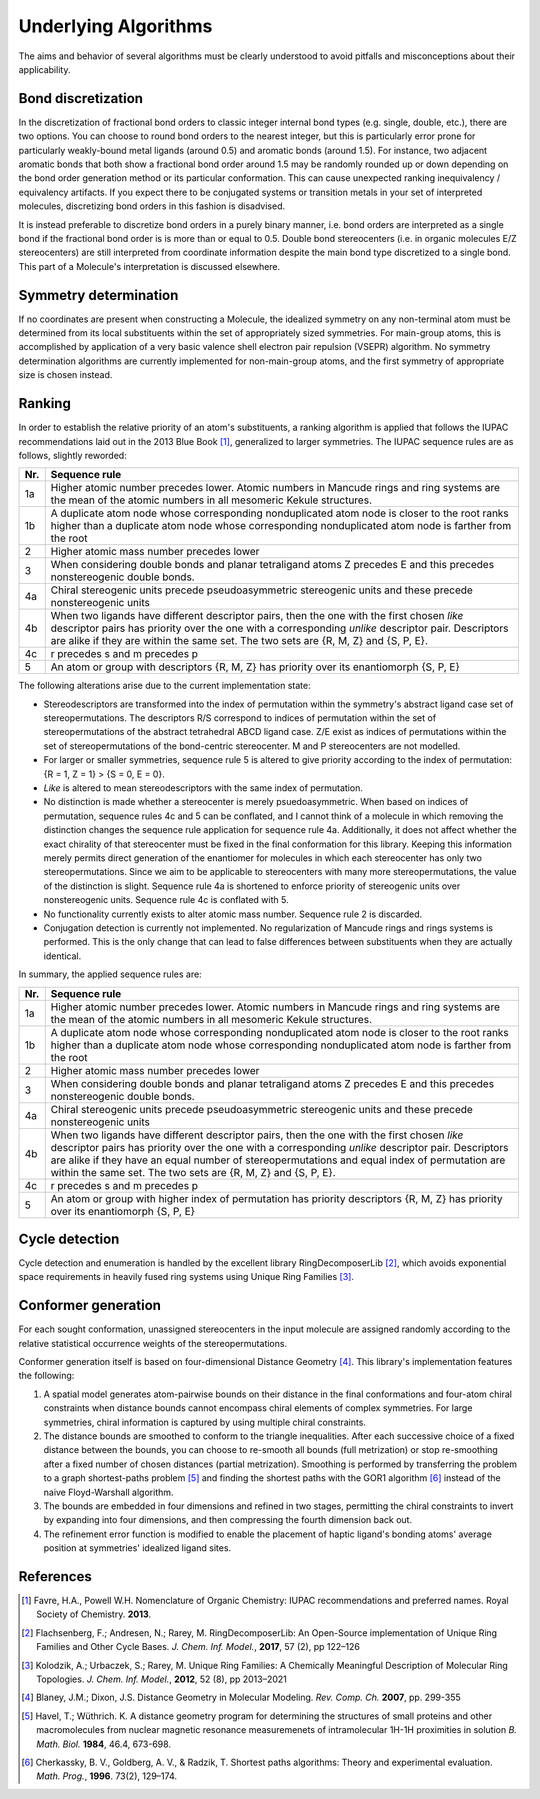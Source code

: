 =====================
Underlying Algorithms
=====================

.. role:: strikethrough
   :class: strikethrough

.. role:: green
   :class: green

The aims and behavior of several algorithms must be clearly understood to avoid
pitfalls and misconceptions about their applicability.


Bond discretization
===================
In the discretization of fractional bond orders to classic integer internal bond
types (e.g. single, double, etc.), there are two options. You can choose to 
round bond orders to the nearest integer, but this is particularly error prone 
for particularly weakly-bound metal ligands (around 0.5) and aromatic bonds
(around 1.5). For instance, two adjacent aromatic bonds that both show a
fractional bond order around 1.5 may be randomly rounded up or down depending on
the bond order generation method or its particular conformation. This can cause
unexpected ranking inequivalency / equivalency artifacts. If you expect there
to be conjugated systems or transition metals in your set of interpreted
molecules, discretizing bond orders in this fashion is disadvised.

It is instead preferable to discretize bond orders in a purely binary manner,
i.e. bond orders are interpreted as a single bond if the fractional bond order
is is more than or equal to 0.5. Double bond stereocenters (i.e. in organic
molecules E/Z stereocenters) are still interpreted from coordinate information
despite the main bond type discretized to a single bond. This part of a
Molecule's interpretation is discussed elsewhere.


Symmetry determination
======================
If no coordinates are present when constructing a Molecule, the idealized
symmetry on any non-terminal atom must be determined from its local
substituents within the set of appropriately sized symmetries. For main-group
atoms, this is accomplished by application of a very basic valence shell
electron pair repulsion (VSEPR) algorithm. No symmetry determination algorithms
are currently implemented for non-main-group atoms, and the first symmetry of
appropriate size is chosen instead.


Ranking
=======
In order to establish the relative priority of an atom's substituents, a ranking
algorithm is applied that follows the IUPAC recommendations laid out in the 2013
Blue Book [1]_, generalized to larger symmetries. The IUPAC sequence rules are as
follows, slightly reworded:

=== =============
Nr. Sequence rule
=== =============
1a  Higher atomic number precedes lower. Atomic numbers in Mancude rings and
    ring systems are the mean of the atomic numbers in all mesomeric Kekule
    structures.
--- -------------
1b  A duplicate atom node whose corresponding nonduplicated atom node is closer
    to the root ranks higher than a duplicate atom node whose corresponding
    nonduplicated atom node is farther from the root
--- -------------
2   Higher atomic mass number precedes lower
--- -------------
3   When considering double bonds and planar tetraligand atoms Z precedes E and
    this precedes nonstereogenic double bonds.
--- -------------
4a  Chiral stereogenic units precede pseudoasymmetric stereogenic units and
    these precede nonstereogenic units
--- -------------
4b  When two ligands have different descriptor pairs, then the one with the
    first chosen *like* descriptor pairs has priority over the one with a
    corresponding *unlike* descriptor pair. Descriptors are alike if they are
    within the same set. The two sets are {R, M, Z} and {S, P, E}.
--- -------------
4c  r precedes s and m precedes p
--- -------------
5   An atom or group with descriptors {R, M, Z} has priority over its
    enantiomorph {S, P, E}
=== =============

The following alterations arise due to the current implementation state:

- Stereodescriptors are transformed into the index of permutation within the
  symmetry's abstract ligand case set of stereopermutations. The descriptors R/S
  correspond to indices of permutation within the set of stereopermutations of
  the abstract tetrahedral ABCD ligand case. Z/E exist as indices of
  permutations within the set of stereopermutations of the bond-centric
  stereocenter. M and P stereocenters are not modelled.
- For larger or smaller symmetries, sequence rule 5 is altered to give priority
  according to the index of permutation: {R = 1, Z = 1} > {S = 0, E = 0}.
- *Like* is altered to mean stereodescriptors with the same index of
  permutation.
- No distinction is made whether a stereocenter is merely psuedoasymmetric. When
  based on indices of permutation, sequence rules 4c and 5 can be conflated, and
  I cannot think of a molecule in which removing the distinction changes the
  sequence rule application for sequence rule 4a. Additionally, 
  it does not affect whether the exact chirality of that stereocenter must be
  fixed in the final conformation for this library. Keeping this information
  merely permits direct generation of the enantiomer for molecules in which
  each stereocenter has only two stereopermutations. Since we aim to be
  applicable to stereocenters with many more stereopermutations, the value of
  the distinction is slight. Sequence rule 4a is shortened to enforce priority
  of stereogenic units over nonstereogenic units. Sequence rule 4c is conflated
  with 5.
- No functionality currently exists to alter atomic mass number. Sequence rule 2
  is discarded.
- Conjugation detection is currently not implemented. No regularization of
  Mancude rings and rings systems is performed. This is the only change that can
  lead to false differences between substituents when they are actually
  identical.

In summary, the applied sequence rules are:

=== =============
Nr. Sequence rule
=== =============
1a  Higher atomic number precedes lower. :strikethrough:`Atomic numbers in
    Mancude rings and ring systems are the mean of the atomic numbers in all
    mesomeric Kekule structures.`
--- -------------
1b  A duplicate atom node whose corresponding nonduplicated atom node is closer
    to the root ranks higher than a duplicate atom node whose corresponding
    nonduplicated atom node is farther from the root
--- -------------
2   :strikethrough:`Higher atomic mass number precedes lower`
--- -------------
3   When considering double bonds and planar tetraligand atoms Z precedes E and
    this precedes nonstereogenic double bonds.
--- -------------
4a  Chiral stereogenic units precede :strikethrough:`pseudoasymmetric
    stereogenic units and these precede` nonstereogenic units
--- -------------
4b  When two ligands have different descriptor pairs, then the one with the
    first chosen *like* descriptor pairs has priority over the one with a
    corresponding *unlike* descriptor pair. Descriptors are alike if they
    :green:`have an equal number of stereopermutations and equal index of
    permutation` :strikethrough:`are within the same set. The two sets are {R,
    M, Z} and {S, P, E}`.
--- -------------
4c  :strikethrough:`r precedes s and m precedes p`
--- -------------
5   An atom or group with :green:`higher index of permutation has priority`
    :strikethrough:`descriptors {R, M, Z} has priority over its enantiomorph {S,
    P, E}` 
=== =============


Cycle detection
===============
Cycle detection and enumeration is handled by the excellent library
RingDecomposerLib [2]_, which avoids exponential space requirements in heavily
fused ring systems using Unique Ring Families [3]_.

Conformer generation
====================
For each sought conformation, unassigned stereocenters in the input molecule are
assigned randomly according to the relative statistical occurrence weights of
the stereopermutations.

Conformer generation itself is based on four-dimensional Distance Geometry [4]_.
This library's implementation features the following:

1. A spatial model generates atom-pairwise bounds on their distance in the final
   conformations and four-atom chiral constraints when distance bounds cannot
   encompass chiral elements of complex symmetries. For large symmetries, chiral
   information is captured by using multiple chiral constraints.
2. The distance bounds are smoothed to conform to the triangle inequalities.
   After each successive choice of a fixed distance between the bounds, you can
   choose to re-smooth all bounds (full metrization) or stop re-smoothing after
   a fixed number of chosen distances (partial metrization). Smoothing is
   performed by transferring the problem to a graph shortest-paths problem [5]_
   and finding the shortest paths with the GOR1 algorithm [6]_ instead of the
   naive Floyd-Warshall algorithm.
3. The bounds are embedded in four dimensions and refined in two stages,
   permitting the chiral constraints to invert by expanding into four
   dimensions, and then compressing the fourth dimension back out.
4. The refinement error function is modified to enable the placement of haptic
   ligand's bonding atoms' average position at symmetries' idealized ligand
   sites.


References
==========
.. [1] Favre, H.A., Powell W.H. Nomenclature of Organic Chemistry: IUPAC
   recommendations and preferred names. Royal Society of Chemistry. **2013**.

.. [2] Flachsenberg, F.; Andresen, N.; Rarey, M. RingDecomposerLib: An
   Open-Source implementation of Unique Ring Families and Other Cycle Bases. *J.
   Chem. Inf.  Model.*, **2017**, 57 (2), pp 122–126

.. [3] Kolodzik, A.; Urbaczek, S.; Rarey, M. Unique Ring Families: A Chemically
   Meaningful Description of Molecular Ring Topologies. *J. Chem. Inf. Model.*,
   **2012**, 52 (8), pp 2013–2021

.. [4] Blaney, J.M.; Dixon, J.S. Distance Geometry in Molecular Modeling. *Rev.
   Comp. Ch.* **2007**, pp. 299-355

.. [5] Havel, T.; Wüthrich. K. A distance geometry program for determining the
   structures of small proteins and other macromolecules from nuclear magnetic
   resonance measuremenets of intramolecular 1H-1H proximities in solution *B.
   Math. Biol.* **1984**, 46.4, 673-698.

.. [6] Cherkassky, B. V., Goldberg, A. V., & Radzik, T. Shortest paths
   algorithms: Theory and experimental evaluation. *Math. Prog.*, **1996**.
   73(2), 129–174.
